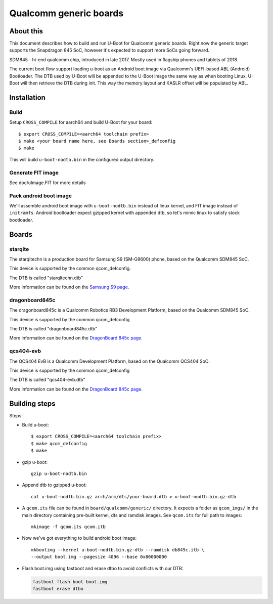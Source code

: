 .. SPDX-License-Identifier: GPL-2.0+
.. sectionauthor:: Dzmitry Sankouski <dsankouski@gmail.com>

Qualcomm generic boards
=======================

About this
----------
This document describes how to build and run U-Boot for Qualcomm generic
boards. Right now the generic target supports the Snapdragon 845 SoC, however
it's expected to support more SoCs going forward.

SDM845 - hi-end qualcomm chip, introduced in late 2017.
Mostly used in flagship phones and tablets of 2018.

The current boot flow support loading u-boot as an Android boot image via
Qualcomm's UEFI-based ABL (Android) Bootloader. The DTB used by U-Boot will
be appended to the U-Boot image the same way as when booting Linux. U-Boot
will then retrieve the DTB during init. This way the memory layout and KASLR
offset will be populated by ABL.

Installation
------------
Build
^^^^^
Setup ``CROSS_COMPILE`` for aarch64 and build U-Boot for your board::

	$ export CROSS_COMPILE=<aarch64 toolchain prefix>
	$ make <your board name here, see Boards section>_defconfig
	$ make

This will build ``u-boot-nodtb.bin`` in the configured output directory.

Generate FIT image
^^^^^^^^^^^^^^^^^^
See doc/uImage.FIT for more details

Pack android boot image
^^^^^^^^^^^^^^^^^^^^^^^
We'll assemble android boot image with ``u-boot-nodtb.bin`` instead of linux kernel,
and FIT image instead of ``initramfs``. Android bootloader expect gzipped kernel
with appended dtb, so let's mimic linux to satisfy stock bootloader.

Boards
------

starqlte
^^^^^^^^

The starqltechn is a production board for Samsung S9 (SM-G9600) phone,
based on the Qualcomm SDM845 SoC.

This device is supported by the common qcom_defconfig.

The DTB is called "starqltechn.dtb"

More information can be found on the `Samsung S9 page`_.

dragonboard845c
^^^^^^^^^^^^^^^

The dragonboard845c is a Qualcomm Robotics RB3 Development Platform, based on
the Qualcomm SDM845 SoC.

This device is supported by the common qcom_defconfig

The DTB is called "dragonboard845c.dtb"

More information can be found on the `DragonBoard 845c page`_.

qcs404-evb
^^^^^^^^^^

The QCS404 EvB is a Qualcomm Development Platform, based on the Qualcomm QCS404 SoC.

This device is supported by the common qcom_defconfig

The DTB is called "qcs404-evb.dtb"

More information can be found on the `DragonBoard 845c page`_.

Building steps
--------------

Steps:

- Build u-boot::

	$ export CROSS_COMPILE=<aarch64 toolchain prefix>
	$ make qcom_defconfig
	$ make

- gzip u-boot::

	gzip u-boot-nodtb.bin

- Append dtb to gzipped u-boot::

	 cat u-boot-nodtb.bin.gz arch/arm/dts/your-board.dtb > u-boot-nodtb.bin.gz-dtb

- A ``qcom.its`` file can be found in ``board/qualcomm/generic/``
  directory. It expects a folder as ``qcom_imgs/`` in the main directory
  containing pre-built kernel, dts and ramdisk images. See ``qcom.its``
  for full path to images::

	mkimage -f qcom.its qcom.itb

- Now we've got everything to build android boot image::

	mkbootimg --kernel u-boot-nodtb.bin.gz-dtb --ramdisk db845c.itb \
	--output boot.img --pagesize 4096 --base 0x80000000

- Flash boot.img using fastboot and erase dtbo to avoid conflicts with our DTB:

  .. code-block:: bash

      fastboot flash boot boot.img
      fastboot erase dtbo

.. _Samsung S9 page: https://en.wikipedia.org/wiki/Samsung_Galaxy_S9
.. _DragonBoard 845c page: https://www.96boards.org/product/rb3-platform/
